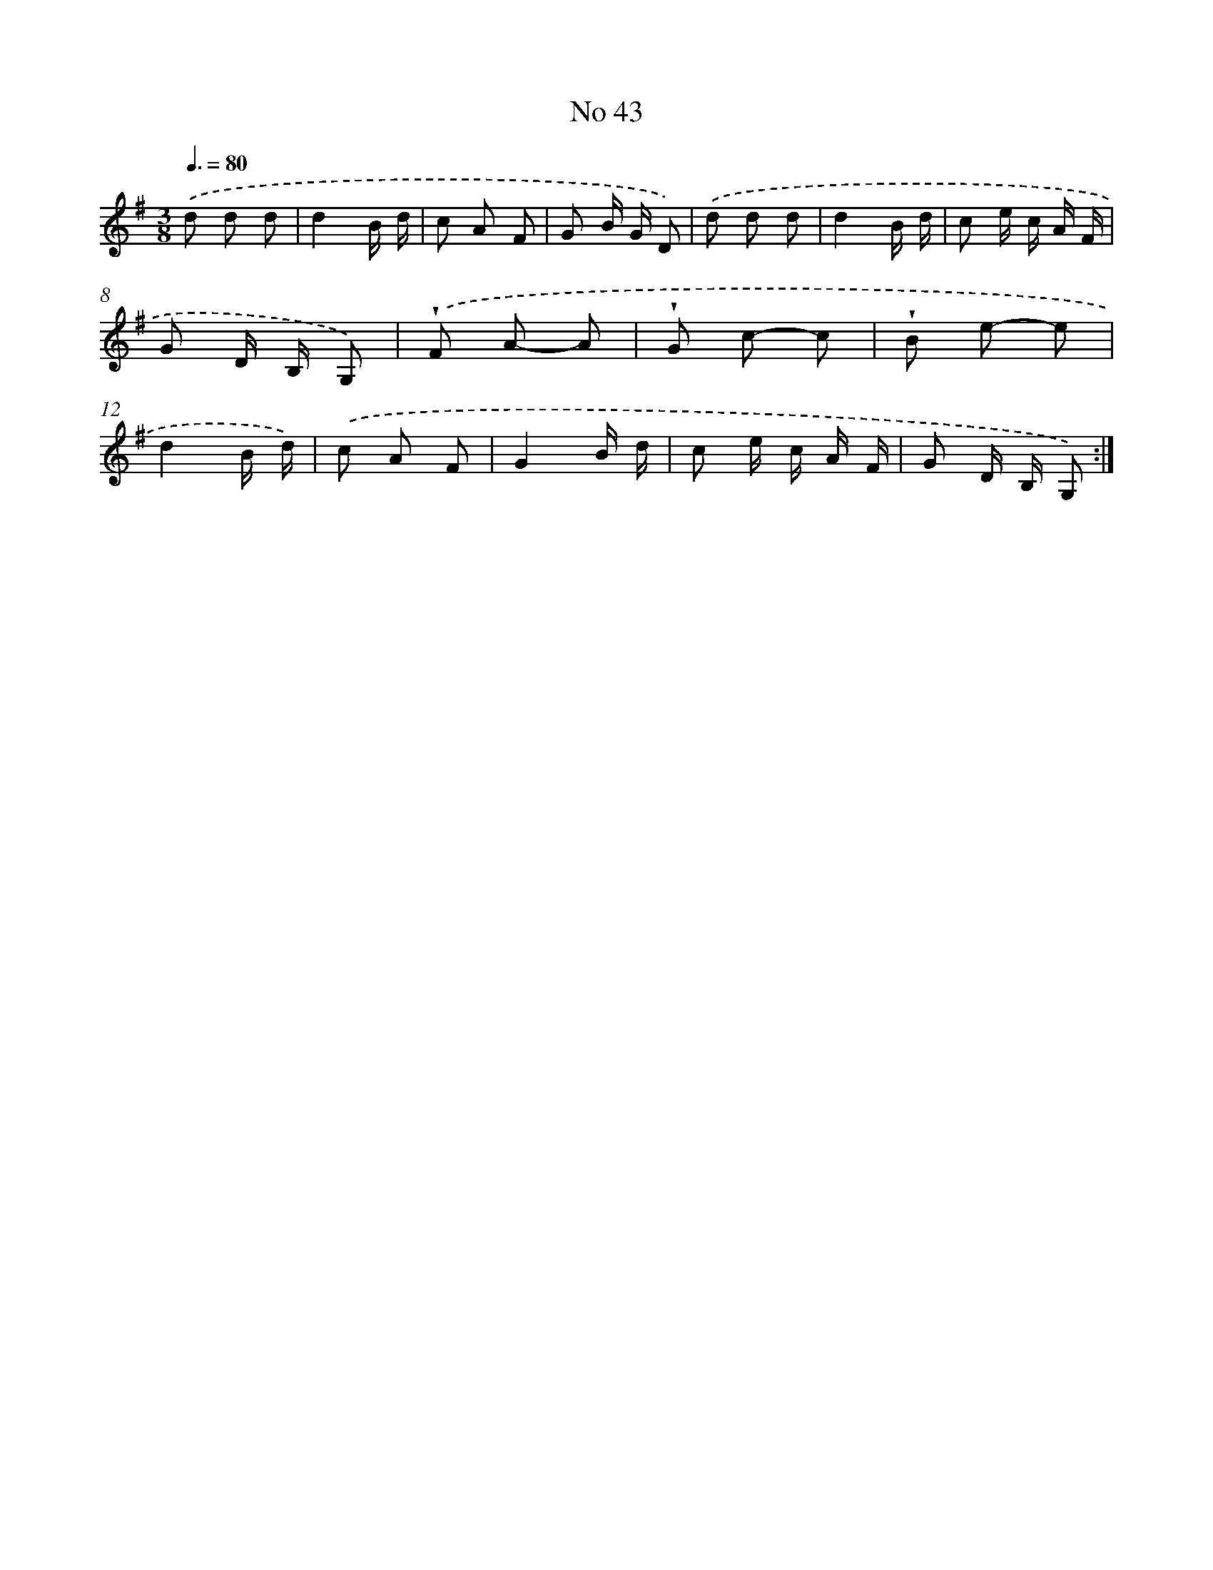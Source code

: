 X: 13499
T: No 43
%%abc-version 2.0
%%abcx-abcm2ps-target-version 5.9.1 (29 Sep 2008)
%%abc-creator hum2abc beta
%%abcx-conversion-date 2018/11/01 14:37:35
%%humdrum-veritas 4065857833
%%humdrum-veritas-data 2718102816
%%continueall 1
%%barnumbers 0
L: 1/8
M: 3/8
Q: 3/8=80
K: G clef=treble
.('d d d |
d2B/ d/ |
c A F |
G B/ G/ D) |
.('d d d |
d2B/ d/ |
c e/ c/ A/ F/ |
G D/ B,/ G,) |
.('!wedge!F A- A |
!wedge!G c- c |
!wedge!B e- e |
d2B/ d/) |
.('c A F |
G2B/ d/ |
c e/ c/ A/ F/ |
G D/ B,/ G,) :|]
